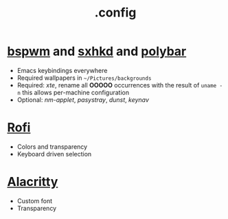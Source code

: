 #+title: .config

* [[https://github.com/baskerville/bspwm][bspwm]] and [[https://github.com/baskerville/sxhkd][sxhkd]] and [[https://github.com/polybar/polybar][polybar]]

- Emacs keybindings everywhere
- Required wallpapers in =~/Pictures/backgrounds=
- Required: /xte/, rename all *OOOOO* occurrences with the result of ~uname -n~ this allows per-machine configuration
- Optional: /nm-applet/, /pasystray/, /dunst/, /keynav/

* [[https://github.com/davatorium/rofi][Rofi]]

- Colors and transparency
- Keyboard driven selection

* [[https://github.com/alacritty/alacritty][Alacritty]]

- Custom font
- Transparency